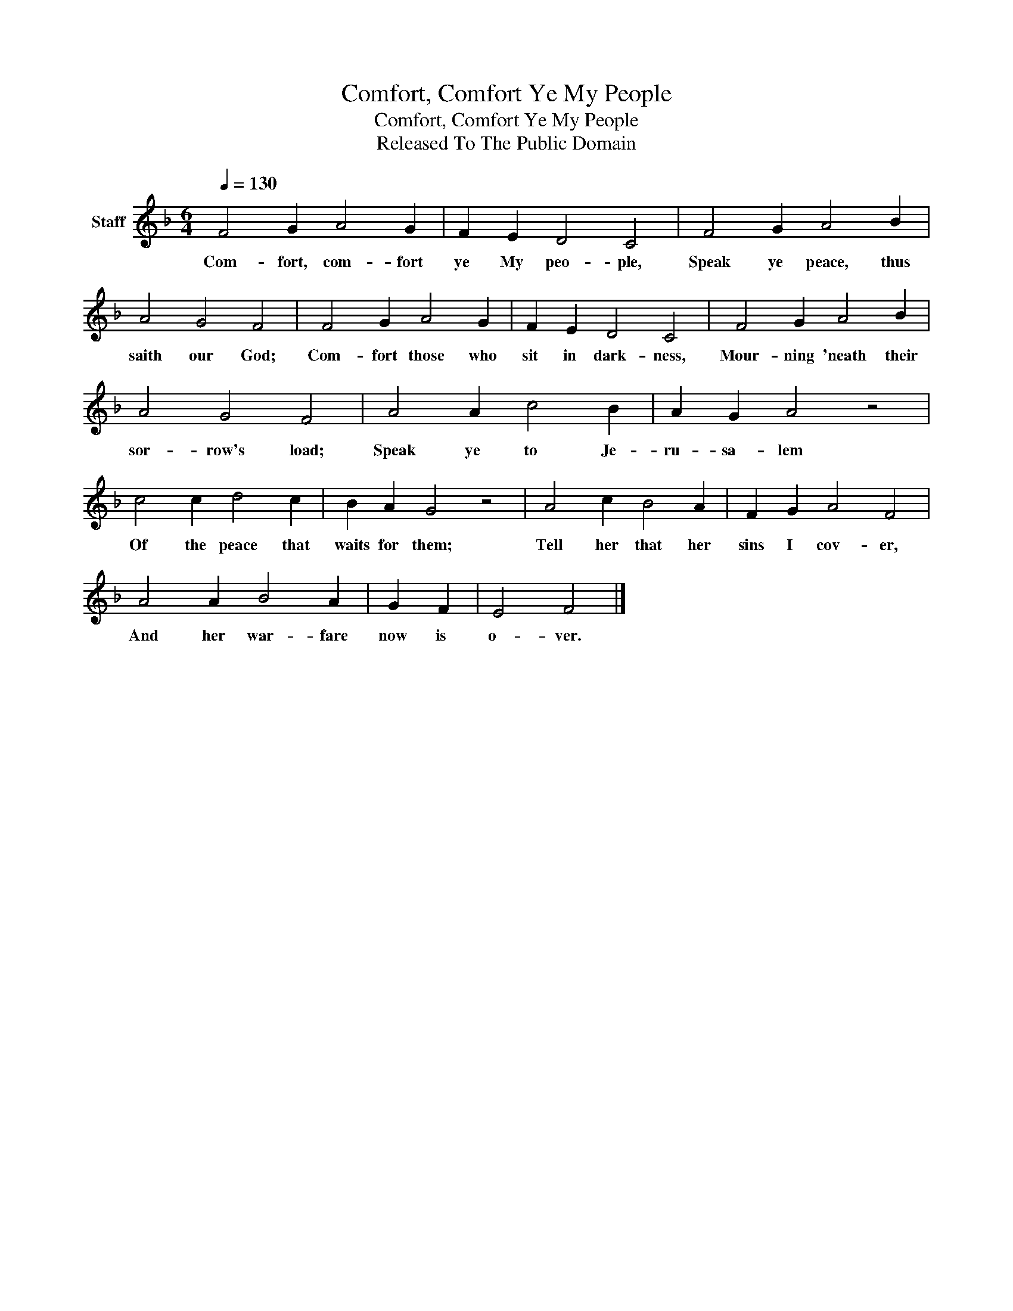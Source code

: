 X:1
T:Comfort, Comfort Ye My People
T:Comfort, Comfort Ye My People
T:Released To The Public Domain
Z:Released To The Public Domain
L:1/8
Q:1/4=130
M:6/4
K:F
V:1 treble nm="Staff"
V:1
 F4 G2 A4 G2 | F2 E2 D4 C4 | F4 G2 A4 B2 | A4 G4 F4 | F4 G2 A4 G2 | F2 E2 D4 C4 | F4 G2 A4 B2 | %7
w: Com- fort, com- fort|ye My peo- ple,|Speak ye peace, thus|saith our God;|Com- fort those who|sit in dark- ness,|Mour- ning 'neath their|
 A4 G4 F4 | A4 A2 c4 B2 | A2 G2 A4 z4 | c4 c2 d4 c2 | B2 A2 G4 z4 | A4 c2 B4 A2 | F2 G2 A4 F4 | %14
w: sor- row's load;|Speak ye to Je-|ru- sa- lem|Of the peace that|waits for them;|Tell her that her|sins I cov- er,|
 A4 A2 B4 A2 | G2 F2 | E4 F4 |] %17
w: And her war- fare|now is|o- ver.|

